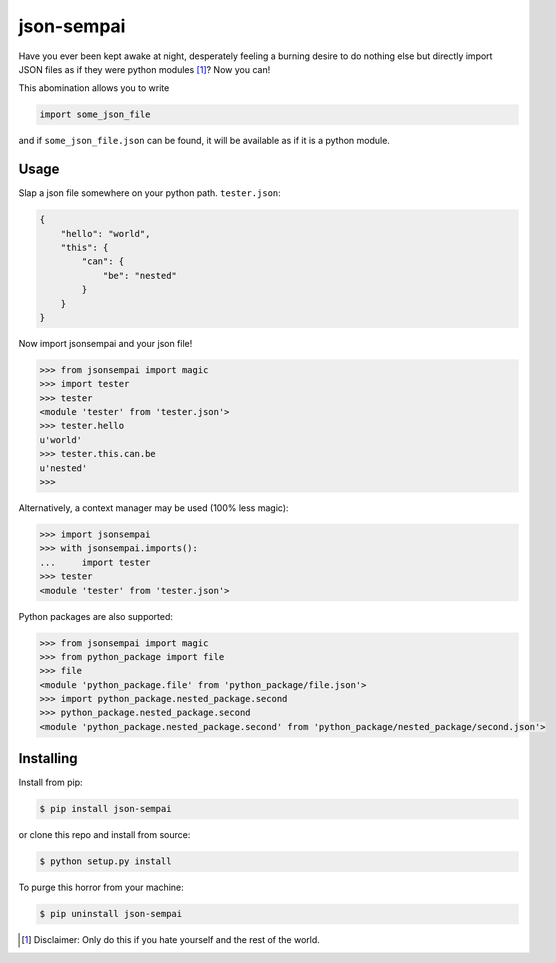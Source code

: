===========
json-sempai
===========

.. image:: https://travis-ci.org/kragniz/json-sempai.png?branch=master
    :target: https://travis-ci.org/kragniz/json-sempai

.. image:: https://pypip.in/version/json-sempai/badge.png?style=flat
    :target: https://pypi.python.org/pypi/json-sempai

Have you ever been kept awake at night, desperately feeling a burning desire to
do nothing else but directly import JSON files as if they were python modules
[#]_? Now you can!

This abomination allows you to write

.. code:: python

     import some_json_file

and if ``some_json_file.json`` can be found, it will be available as if it is a
python module.

Usage
-----

Slap a json file somewhere on your python path. ``tester.json``:

.. code:: json

    {
        "hello": "world",
        "this": {
            "can": {
                "be": "nested"
            }
        }
    }

Now import jsonsempai and your json file!

.. code:: python

    >>> from jsonsempai import magic
    >>> import tester
    >>> tester
    <module 'tester' from 'tester.json'>
    >>> tester.hello
    u'world'
    >>> tester.this.can.be
    u'nested'
    >>>

Alternatively, a context manager may be used (100% less magic):

.. code:: python

    >>> import jsonsempai
    >>> with jsonsempai.imports():
    ...     import tester
    >>> tester
    <module 'tester' from 'tester.json'>


Python packages are also supported:

.. code:: python

    >>> from jsonsempai import magic
    >>> from python_package import file
    >>> file
    <module 'python_package.file' from 'python_package/file.json'>
    >>> import python_package.nested_package.second
    >>> python_package.nested_package.second
    <module 'python_package.nested_package.second' from 'python_package/nested_package/second.json'>


Installing
----------

Install from pip:

.. code:: bash

    $ pip install json-sempai

or clone this repo and install from source:

.. code:: bash

    $ python setup.py install

To purge this horror from your machine:

.. code:: bash

    $ pip uninstall json-sempai

.. [#] Disclaimer: Only do this if you hate yourself and the rest of the world.
